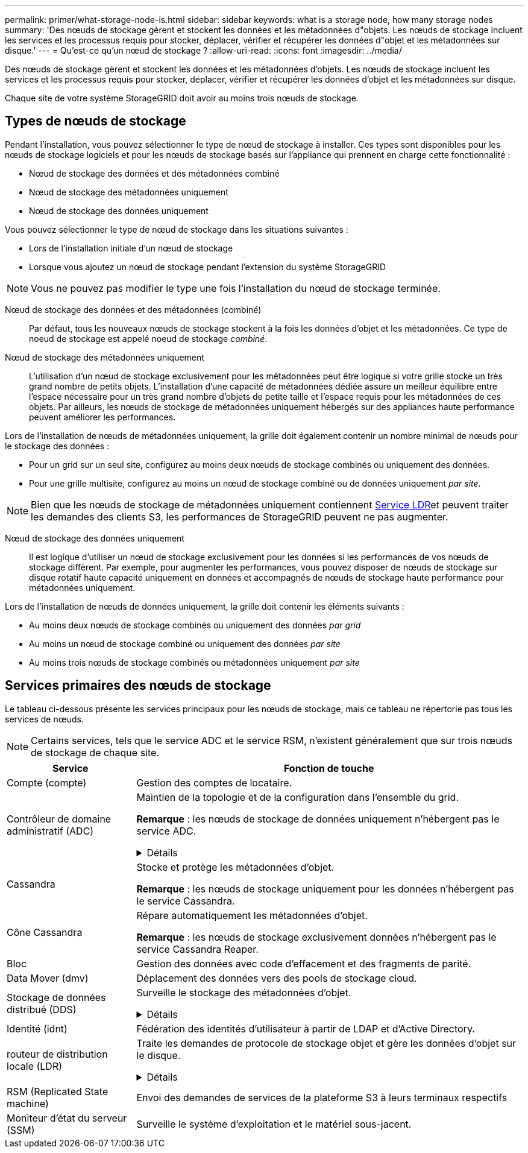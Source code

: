 ---
permalink: primer/what-storage-node-is.html 
sidebar: sidebar 
keywords: what is a storage node, how many storage nodes 
summary: 'Des nœuds de stockage gèrent et stockent les données et les métadonnées d"objets. Les nœuds de stockage incluent les services et les processus requis pour stocker, déplacer, vérifier et récupérer les données d"objet et les métadonnées sur disque.' 
---
= Qu'est-ce qu'un nœud de stockage ?
:allow-uri-read: 
:icons: font
:imagesdir: ../media/


[role="lead"]
Des nœuds de stockage gèrent et stockent les données et les métadonnées d'objets. Les nœuds de stockage incluent les services et les processus requis pour stocker, déplacer, vérifier et récupérer les données d'objet et les métadonnées sur disque.

Chaque site de votre système StorageGRID doit avoir au moins trois nœuds de stockage.



== Types de nœuds de stockage

Pendant l'installation, vous pouvez sélectionner le type de nœud de stockage à installer. Ces types sont disponibles pour les nœuds de stockage logiciels et pour les nœuds de stockage basés sur l'appliance qui prennent en charge cette fonctionnalité :

* Nœud de stockage des données et des métadonnées combiné
* Nœud de stockage des métadonnées uniquement
* Nœud de stockage des données uniquement


Vous pouvez sélectionner le type de nœud de stockage dans les situations suivantes :

* Lors de l'installation initiale d'un nœud de stockage
* Lorsque vous ajoutez un nœud de stockage pendant l'extension du système StorageGRID



NOTE: Vous ne pouvez pas modifier le type une fois l'installation du nœud de stockage terminée.

Nœud de stockage des données et des métadonnées (combiné):: Par défaut, tous les nouveaux nœuds de stockage stockent à la fois les données d'objet et les métadonnées. Ce type de noeud de stockage est appelé noeud de stockage _combiné_.
Nœud de stockage des métadonnées uniquement:: L'utilisation d'un nœud de stockage exclusivement pour les métadonnées peut être logique si votre grille stocke un très grand nombre de petits objets. L'installation d'une capacité de métadonnées dédiée assure un meilleur équilibre entre l'espace nécessaire pour un très grand nombre d'objets de petite taille et l'espace requis pour les métadonnées de ces objets. Par ailleurs, les nœuds de stockage de métadonnées uniquement hébergés sur des appliances haute performance peuvent améliorer les performances.


Lors de l'installation de nœuds de métadonnées uniquement, la grille doit également contenir un nombre minimal de nœuds pour le stockage des données :

* Pour un grid sur un seul site, configurez au moins deux nœuds de stockage combinés ou uniquement des données.
* Pour une grille multisite, configurez au moins un nœud de stockage combiné ou de données uniquement _par site_.



NOTE: Bien que les nœuds de stockage de métadonnées uniquement contiennent <<ldr-service,Service LDR>>et peuvent traiter les demandes des clients S3, les performances de StorageGRID peuvent ne pas augmenter.

Nœud de stockage des données uniquement:: Il est logique d'utiliser un nœud de stockage exclusivement pour les données si les performances de vos nœuds de stockage diffèrent. Par exemple, pour augmenter les performances, vous pouvez disposer de nœuds de stockage sur disque rotatif haute capacité uniquement en données et accompagnés de nœuds de stockage haute performance pour métadonnées uniquement.


Lors de l'installation de nœuds de données uniquement, la grille doit contenir les éléments suivants :

* Au moins deux nœuds de stockage combinés ou uniquement des données _par grid_
* Au moins un nœud de stockage combiné ou uniquement des données _par site_
* Au moins trois nœuds de stockage combinés ou métadonnées uniquement _par site_




== Services primaires des nœuds de stockage

Le tableau ci-dessous présente les services principaux pour les nœuds de stockage, mais ce tableau ne répertorie pas tous les services de nœuds.


NOTE: Certains services, tels que le service ADC et le service RSM, n'existent généralement que sur trois nœuds de stockage de chaque site.

[cols="1a,3a"]
|===
| Service | Fonction de touche 


 a| 
Compte (compte)
 a| 
Gestion des comptes de locataire.



 a| 
Contrôleur de domaine administratif (ADC)
 a| 
Maintien de la topologie et de la configuration dans l'ensemble du grid.

*Remarque* : les nœuds de stockage de données uniquement n'hébergent pas le service ADC.

.Détails
[%collapsible]
====
Le service contrôleur de domaine d'administration (ADC) authentifie les nœuds de la grille et leurs connexions entre eux. Le service ADC est hébergé sur au moins trois nœuds de stockage sur un site.

Le service ADC conserve les informations de topologie, notamment l'emplacement et la disponibilité des services. Lorsqu'un nœud de grille nécessite des informations provenant d'un autre nœud de grille ou qu'une action soit effectuée par un autre nœud de grille, il contacte un service ADC pour trouver le nœud de grille le plus adapté au traitement de sa demande. En outre, le service ADC conserve une copie des packs de configuration du déploiement StorageGRID, ce qui permet à n'importe quel nœud de grille de récupérer les informations de configuration actuelles.

Pour faciliter les opérations distribuées et en attente, chaque service ADC synchronise les certificats, les lots de configuration et les informations sur les services et la topologie avec les autres services ADC du système StorageGRID.

En général, tous les nœuds de la grille maintiennent une connexion à au moins un service ADC. Les nœuds du grid accèdent ainsi aux informations les plus récentes. Lorsque les nœuds de grille se connectent, ils mettent en cache les certificats des autres nœuds de grille, ce qui permet aux systèmes de continuer à fonctionner avec des nœuds de grille connus même lorsqu'un service ADC est indisponible. Les nouveaux nœuds de grille ne peuvent établir de connexions qu'à l'aide d'un service ADC.

La connexion de chaque nœud de grille permet au service ADC de collecter les informations de topologie. Ces informations sur le nœud de la grille incluent la charge CPU, l'espace disque disponible (si le système dispose de stockage), les services pris en charge et l'ID de site du nœud de la grille. D'autres services demandent au service ADC d'obtenir des informations sur la topologie par le biais de requêtes de topologie. Le service ADC répond à chaque requête avec les dernières informations reçues du système StorageGRID.

====


 a| 
Cassandra
 a| 
Stocke et protège les métadonnées d'objet.

*Remarque* : les nœuds de stockage uniquement pour les données n'hébergent pas le service Cassandra.



 a| 
Cône Cassandra
 a| 
Répare automatiquement les métadonnées d'objet.

*Remarque* : les nœuds de stockage exclusivement données n'hébergent pas le service Cassandra Reaper.



 a| 
Bloc
 a| 
Gestion des données avec code d'effacement et des fragments de parité.



 a| 
Data Mover (dmv)
 a| 
Déplacement des données vers des pools de stockage cloud.



 a| 
Stockage de données distribué (DDS)
 a| 
Surveille le stockage des métadonnées d'objet.

.Détails
[%collapsible]
====
Chaque noeud de stockage inclut le service DDS (Distributed Data Store). Ce service assure l'interface avec la base de données Cassandra pour effectuer des tâches en arrière-plan sur les métadonnées d'objet stockées dans le système StorageGRID.

Le service DDS suit le nombre total d'objets ingérés dans le système StorageGRID ainsi que le nombre total d'objets ingérés via chacune des interfaces prises en charge par le système (S3).

====


 a| 
Identité (idnt)
 a| 
Fédération des identités d'utilisateur à partir de LDAP et d'Active Directory.



 a| 
[[ldr-service]]routeur de distribution locale (LDR)
 a| 
Traite les demandes de protocole de stockage objet et gère les données d'objet sur le disque.

.Détails
[%collapsible]
====
Chaque noeud de stockage _combiné_, _data-only_ et _metadata-only_ inclut le service LDR (local distribution Router). Ce service gère les fonctions de transport de contenu, notamment le stockage de données, le routage et le traitement des demandes. Le service LDR effectue la plupart du travail acharné du système StorageGRID en gérant les charges de transfert de données et les fonctions de trafic de données.

Le service LDR gère les tâches suivantes :

* Requêtes
* Activité liée à la gestion du cycle de vie des informations (ILM)
* Suppression d'objet
* Stockage des données objet
* Transferts de données objet à partir d'un autre service LDR (nœud de stockage)
* Gestion du stockage des données
* Interface de protocole S3


Le service LDR mappe également chaque objet S3 sur son UUID unique.

Magasins d'objets:: Le stockage sous-jacent d'un service LDR est divisé en un nombre fixe de magasins d'objets (aussi appelés volumes de stockage). Chaque magasin d'objets est un point de montage distinct.
+
--
Les magasins d'objets d'un nœud de stockage sont identifiés par un nombre hexadécimal compris entre 0000 et 002F, appelé ID de volume. L'espace est réservé dans le premier magasin d'objets (volume 0) pour les métadonnées d'objet dans une base de données Cassandra. Tout espace restant sur ce volume est utilisé pour les données d'objet. Tous les autres magasins d'objets sont exclusivement utilisés pour les données d'objet, notamment les copies répliquées et les fragments avec code d'effacement.

Pour garantir même l'utilisation de l'espace pour les copies répliquées, les données d'objet d'un objet donné sont stockées dans un magasin d'objets basé sur l'espace de stockage disponible. Lorsqu'un magasin d'objets remplit sa capacité, les magasins d'objets restants continuent à stocker des objets jusqu'à ce qu'il n'y ait plus de place sur le nœud de stockage.

--
Protection des métadonnées:: StorageGRID stocke les métadonnées d'objet dans une base de données Cassandra, qui assure l'interface avec le service LDR.
+
--
Pour assurer la redondance et ainsi la protection contre la perte, trois copies des métadonnées d'objet sont conservées sur chaque site. Cette réplication n'est pas configurable et se fait automatiquement. Pour plus de détails, voir link:../admin/managing-object-metadata-storage.html["Gérer le stockage des métadonnées d'objet"].

--


====


 a| 
RSM (Replicated State machine)
 a| 
Envoi des demandes de services de la plateforme S3 à leurs terminaux respectifs



 a| 
Moniteur d'état du serveur (SSM)
 a| 
Surveille le système d'exploitation et le matériel sous-jacent.

|===